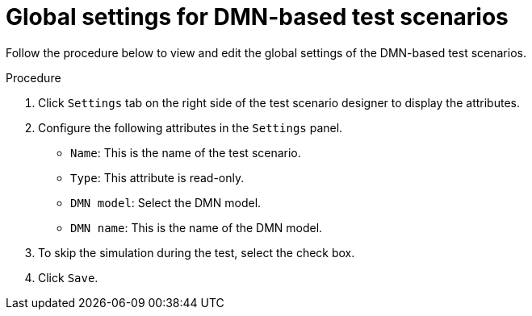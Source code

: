 [id='test-designer-global-settings-panel-dmn-based-proc']
= Global settings for DMN-based test scenarios

Follow the procedure below to view and edit the global settings of the DMN-based test scenarios.

.Procedure
. Click `Settings` tab on the right side of the test scenario designer to display the attributes.
. Configure the following attributes in the `Settings` panel.
* `Name`: This is the name of the test scenario.
* `Type`: This attribute is read-only.
* `DMN model`: Select the DMN model.
* `DMN name`: This is the name of the DMN model.
. To skip the simulation during the test, select the check box.
. Click `Save`.
